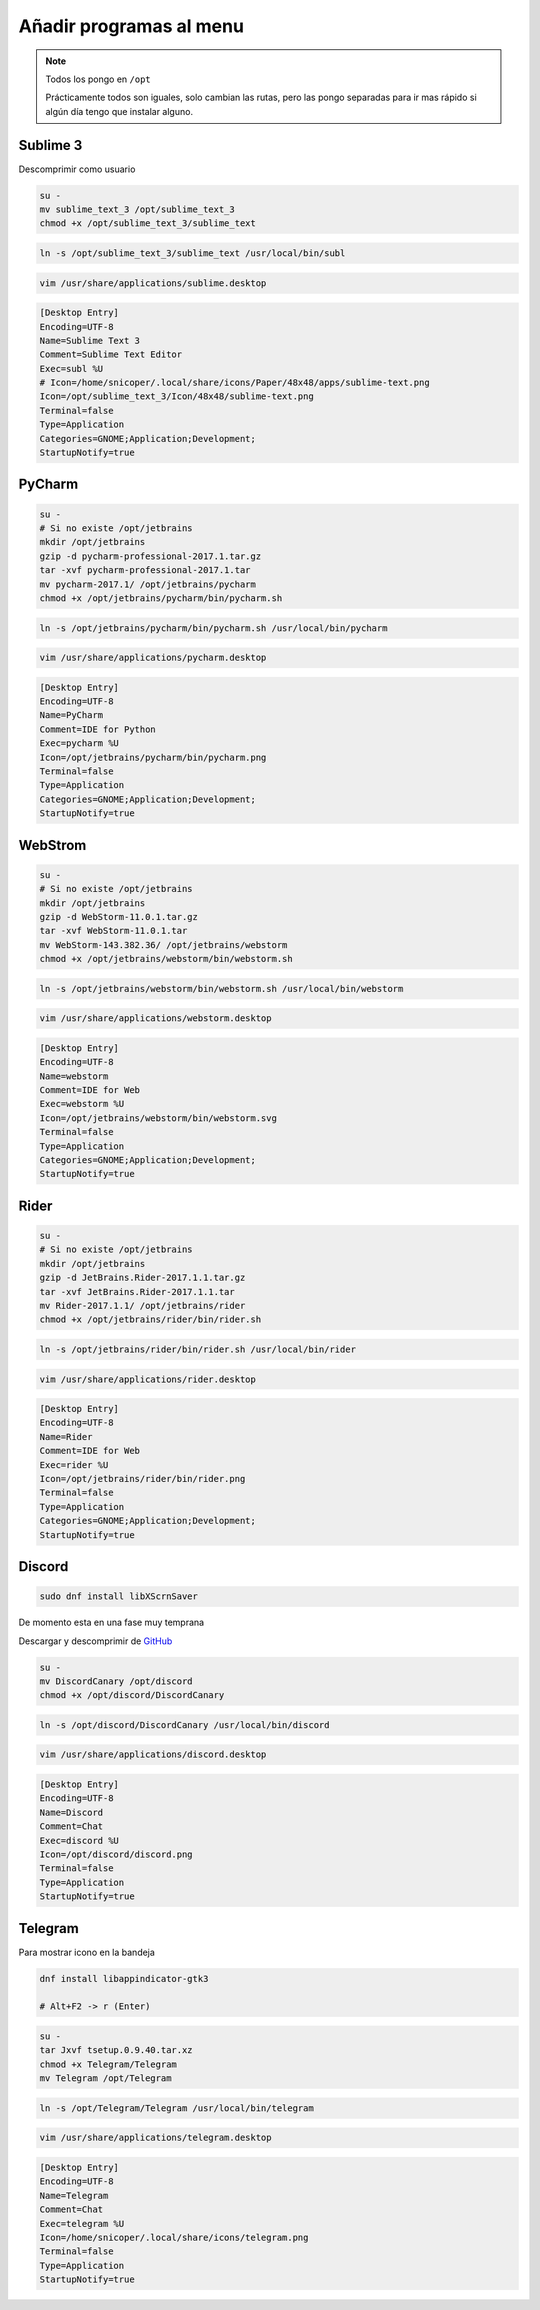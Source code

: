 .. _reference-linux-anadir_programas_al_menu:

########################
Añadir programas al menu
########################

.. note::
    Todos los pongo en ``/opt``

    Prácticamente todos son iguales, solo cambian las rutas, pero las pongo separadas
    para ir mas rápido si algún día tengo que instalar alguno.

Sublime 3
*********

Descomprimir como usuario

.. code-block:: bash

    su -
    mv sublime_text_3 /opt/sublime_text_3
    chmod +x /opt/sublime_text_3/sublime_text

.. code-block:: bash

    ln -s /opt/sublime_text_3/sublime_text /usr/local/bin/subl

.. code-block:: bash

    vim /usr/share/applications/sublime.desktop

.. code-block:: bash

    [Desktop Entry]
    Encoding=UTF-8
    Name=Sublime Text 3
    Comment=Sublime Text Editor
    Exec=subl %U
    # Icon=/home/snicoper/.local/share/icons/Paper/48x48/apps/sublime-text.png
    Icon=/opt/sublime_text_3/Icon/48x48/sublime-text.png
    Terminal=false
    Type=Application
    Categories=GNOME;Application;Development;
    StartupNotify=true

PyCharm
*******

.. code-block:: bash

    su -
    # Si no existe /opt/jetbrains
    mkdir /opt/jetbrains
    gzip -d pycharm-professional-2017.1.tar.gz
    tar -xvf pycharm-professional-2017.1.tar
    mv pycharm-2017.1/ /opt/jetbrains/pycharm
    chmod +x /opt/jetbrains/pycharm/bin/pycharm.sh

.. code-block:: bash

    ln -s /opt/jetbrains/pycharm/bin/pycharm.sh /usr/local/bin/pycharm

.. code-block:: bash

    vim /usr/share/applications/pycharm.desktop

.. code-block:: bash

    [Desktop Entry]
    Encoding=UTF-8
    Name=PyCharm
    Comment=IDE for Python
    Exec=pycharm %U
    Icon=/opt/jetbrains/pycharm/bin/pycharm.png
    Terminal=false
    Type=Application
    Categories=GNOME;Application;Development;
    StartupNotify=true

WebStrom
********

.. code-block:: bash

    su -
    # Si no existe /opt/jetbrains
    mkdir /opt/jetbrains
    gzip -d WebStorm-11.0.1.tar.gz
    tar -xvf WebStorm-11.0.1.tar
    mv WebStorm-143.382.36/ /opt/jetbrains/webstorm
    chmod +x /opt/jetbrains/webstorm/bin/webstorm.sh

.. code-block:: bash

    ln -s /opt/jetbrains/webstorm/bin/webstorm.sh /usr/local/bin/webstorm

.. code-block:: bash

    vim /usr/share/applications/webstorm.desktop

.. code-block:: bash

    [Desktop Entry]
    Encoding=UTF-8
    Name=webstorm
    Comment=IDE for Web
    Exec=webstorm %U
    Icon=/opt/jetbrains/webstorm/bin/webstorm.svg
    Terminal=false
    Type=Application
    Categories=GNOME;Application;Development;
    StartupNotify=true

Rider
*****

.. code-block:: bash

    su -
    # Si no existe /opt/jetbrains
    mkdir /opt/jetbrains
    gzip -d JetBrains.Rider-2017.1.1.tar.gz
    tar -xvf JetBrains.Rider-2017.1.1.tar
    mv Rider-2017.1.1/ /opt/jetbrains/rider
    chmod +x /opt/jetbrains/rider/bin/rider.sh

.. code-block:: bash

    ln -s /opt/jetbrains/rider/bin/rider.sh /usr/local/bin/rider

.. code-block:: bash

    vim /usr/share/applications/rider.desktop

.. code-block:: bash

    [Desktop Entry]
    Encoding=UTF-8
    Name=Rider
    Comment=IDE for Web
    Exec=rider %U
    Icon=/opt/jetbrains/rider/bin/rider.png
    Terminal=false
    Type=Application
    Categories=GNOME;Application;Development;
    StartupNotify=true

Discord
*******

.. code-block:: bash

    sudo dnf install libXScrnSaver

De momento esta en una fase muy temprana

Descargar y descomprimir de `GitHub <https://github.com/crmarsh/discord-linux-bugs>`_

.. code-block:: bash

    su -
    mv DiscordCanary /opt/discord
    chmod +x /opt/discord/DiscordCanary

.. code-block:: bash

    ln -s /opt/discord/DiscordCanary /usr/local/bin/discord

.. code-block:: bash

    vim /usr/share/applications/discord.desktop

.. code-block:: bash

    [Desktop Entry]
    Encoding=UTF-8
    Name=Discord
    Comment=Chat
    Exec=discord %U
    Icon=/opt/discord/discord.png
    Terminal=false
    Type=Application
    StartupNotify=true

Telegram
********

Para mostrar icono en la bandeja

.. code-block:: bash

    dnf install libappindicator-gtk3

    # Alt+F2 -> r (Enter)

.. code-block:: bash

    su -
    tar Jxvf tsetup.0.9.40.tar.xz
    chmod +x Telegram/Telegram
    mv Telegram /opt/Telegram

.. code-block:: bash

    ln -s /opt/Telegram/Telegram /usr/local/bin/telegram

.. code-block:: bash

    vim /usr/share/applications/telegram.desktop

.. code-block:: bash

    [Desktop Entry]
    Encoding=UTF-8
    Name=Telegram
    Comment=Chat
    Exec=telegram %U
    Icon=/home/snicoper/.local/share/icons/telegram.png
    Terminal=false
    Type=Application
    StartupNotify=true
